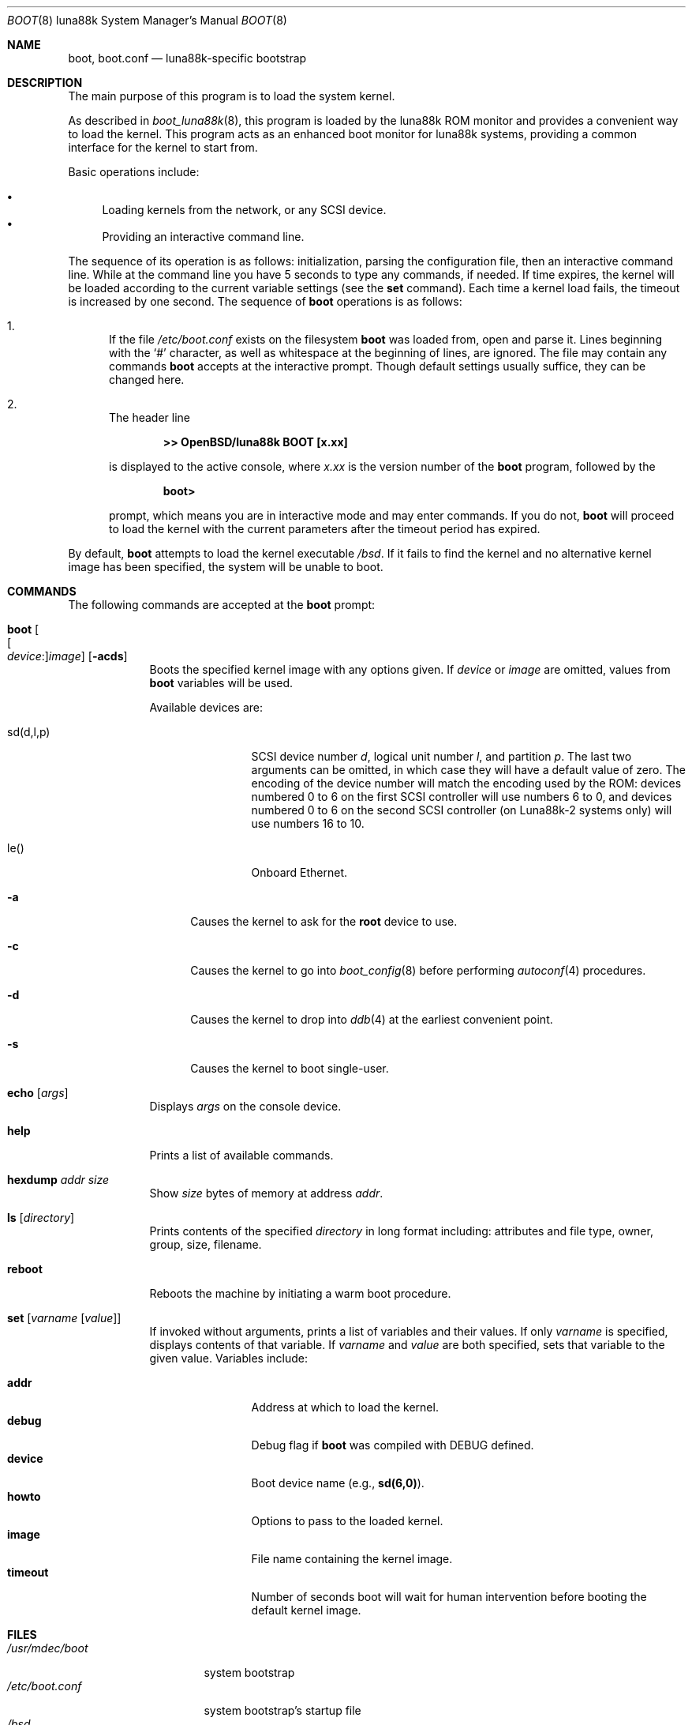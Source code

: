 .\"	$OpenBSD: boot.8,v 1.1 2023/01/12 19:37:53 miod Exp $
.\"
.\" Copyright (c) 1997-2001 Michael Shalayeff
.\" All rights reserved.
.\"
.\" Redistribution and use in source and binary forms, with or without
.\" modification, are permitted provided that the following conditions
.\" are met:
.\" 1. Redistributions of source code must retain the above copyright
.\"    notice, this list of conditions and the following disclaimer.
.\" 2. Redistributions in binary form must reproduce the above copyright
.\"    notice, this list of conditions and the following disclaimer in the
.\"    documentation and/or other materials provided with the distribution.
.\"
.\" THIS SOFTWARE IS PROVIDED BY THE AUTHOR ``AS IS'' AND ANY EXPRESS OR
.\" IMPLIED WARRANTIES, INCLUDING, BUT NOT LIMITED TO, THE IMPLIED WARRANTIES
.\" OF MERCHANTABILITY AND FITNESS FOR A PARTICULAR PURPOSE ARE DISCLAIMED.
.\" IN NO EVENT SHALL THE AUTHOR OR HIS RELATIVES BE LIABLE FOR ANY DIRECT,
.\" INDIRECT, INCIDENTAL, SPECIAL, EXEMPLARY, OR CONSEQUENTIAL DAMAGES
.\" (INCLUDING, BUT NOT LIMITED TO, PROCUREMENT OF SUBSTITUTE GOODS OR
.\" SERVICES; LOSS OF MIND, USE, DATA, OR PROFITS; OR BUSINESS INTERRUPTION)
.\" HOWEVER CAUSED AND ON ANY THEORY OF LIABILITY, WHETHER IN CONTRACT,
.\" STRICT LIABILITY, OR TORT (INCLUDING NEGLIGENCE OR OTHERWISE) ARISING
.\" IN ANY WAY OUT OF THE USE OF THIS SOFTWARE, EVEN IF ADVISED OF
.\" THE POSSIBILITY OF SUCH DAMAGE.
.\"
.\"
.Dd $Mdocdate: January 12 2023 $
.Dt BOOT 8 luna88k
.Os
.Sh NAME
.Nm boot ,
.Nm boot.conf
.Nd luna88k-specific bootstrap
.Sh DESCRIPTION
The main purpose of this program is to load the system kernel.
.Pp
As described in
.Xr boot_luna88k 8 ,
this program is loaded by the luna88k ROM monitor
and provides a convenient way to load the kernel.
This program acts as an enhanced boot monitor for luna88k systems, providing
a common interface for the kernel to start from.
.Pp
Basic operations include:
.Pp
.Bl -bullet -compact
.It
Loading kernels from the network, or any SCSI device.
.\" not yet...
.\" .It
.\" Loading kernels compressed by
.\" .Xr gzip 1 .
.It
Providing an interactive command line.
.El
.Pp
The sequence of its operation is as follows: initialization,
parsing the configuration file, then an interactive command line.
While at the command line you have 5 seconds to type any commands, if needed.
If time expires, the kernel will be loaded according to
the current variable settings (see the
.Ic set
command).
Each time a kernel load fails, the timeout is increased by one second.
The sequence of
.Nm
operations is as follows:
.Bl -enum
.It
If the file
.Pa /etc/boot.conf
exists on the filesystem
.Nm
was loaded from, open and parse it.
Lines beginning with the
.Sq #
character,
as well as whitespace at the beginning of lines,
are ignored.
The file may contain any commands
.Nm
accepts at the interactive prompt.
Though default settings usually suffice, they can be changed here.
.It
The header line
.Pp
.Dl >> OpenBSD/luna88k BOOT [x.xx]
.Pp
is displayed to the active console, where
.Ar x.xx
is the version number of the
.Nm
program, followed by the
.Pp
.Dl boot>
.Pp
prompt, which means you are in interactive mode and may enter commands.
If you do not,
.Nm
will proceed to load the kernel with the current parameters after the
timeout period has expired.
.El
.Pp
By default,
.Nm
attempts to load the kernel executable
.Pa /bsd .
If it fails to find the kernel and no alternative kernel image has
been specified, the system will be unable to boot.
.Sh COMMANDS
The following commands are accepted at the
.Nm
prompt:
.Bl -tag -width shorten
.It Ic boot Oo Oo Ar device : Oc Ns Ar image Oc Op Fl acds
Boots the specified kernel image
with any options given.
If
.Ar device
or
.Ar image
are omitted, values from
.Nm
variables will be used.
.Pp
Available devices are:
.Bl -tag -width tenletters
.It sd(d,l,p)
SCSI device number
.Ar d ,
logical unit number
.Ar l ,
and partition
.Ar p .
The last two arguments can be omitted,
in which case they will have a default value of zero.
The encoding of the device number will match the encoding used by the ROM:
devices numbered 0 to 6 on the first SCSI controller will use numbers 6 to 0,
and devices numbered 0 to 6 on the second SCSI controller (on Luna88k-2 systems
only) will use numbers 16 to 10.
.It le()
Onboard Ethernet.
.El
.Bl -tag -width _a_
.It Fl a
Causes the kernel to ask for the
.Nm root
device to use.
.It Fl c
Causes the kernel to go into
.Xr boot_config 8
before performing
.Xr autoconf 4
procedures.
.It Fl d
Causes the kernel to drop into
.Xr ddb 4
at the earliest convenient point.
.It Fl s
Causes the kernel to boot single-user.
.El
.It Ic echo Op Ar args
Displays
.Ar args
on the console device.
.It Ic help
Prints a list of available commands.
.It Ic hexdump Ar addr size
Show
.Ar size
bytes of memory at address
.Ar addr .
.It Ic ls Op Ar directory
Prints contents of the specified
.Ar directory
in long format including: attributes and file type, owner, group,
size, filename.
.It Ic reboot
Reboots the machine by initiating a warm boot procedure.
.It Ic set Op Ar varname Op Ar value
If invoked without arguments, prints a list of variables and their values.
If only
.Ar varname
is specified, displays contents of that variable.
If
.Ar varname
and
.Ar value
are both specified, sets that variable to the given value.
Variables include:
.Pp
.Bl -tag -compact -width db_console
.It Ic addr
Address at which to load the kernel.
.It Ic debug
Debug flag if
.Nm
was compiled with DEBUG defined.
.It Ic device
Boot device name (e.g.,
.Li sd(6,0) ) .
.It Ic howto
Options to pass to the loaded kernel.
.It Ic image
File name containing the kernel image.
.It Ic timeout
Number of seconds boot will wait for human intervention before
booting the default kernel image.
.El
.\" Intentionally undocumented at the moment
.\" .It Ic time
.\" Displays system time and date.
.El
.Sh FILES
.Bl -tag -width /usr/mdec/boot -compact
.It Pa /usr/mdec/boot
system bootstrap
.It Pa /etc/boot.conf
system bootstrap's startup file
.It Pa /bsd
kernel image
.It Pa /bsd.sp
kernel image for single processor machines
.It Pa /bsd.mp
kernel image for multiprocessor machines
.It Pa /bsd.rd
kernel image for installation/recovery
.El
.Sh EXAMPLES
Boot the default kernel:
.Pp
.Dl boot> boot
.Pp
Remove the 5 second pause at boot-time permanently, causing
.Nm
to load the kernel immediately without prompting:
.Pp
.Dl # echo \&"boot\&" > /etc/boot.conf
.Pp
Boot the kernel named
.Pa /bsd
from the SCSI disk with ID 2 in
.Dq User Kernel Configuration
mode (see
.Xr boot_config 8 ) .
This mechanism allows for the explicit enabling and disabling of devices
during the current boot sequence, as well as the modification
of device parameters.
Once booted, such changes can be made permanent by using
.Xr config 8 Ns 's
.Fl e
option.
.Pp
.Dl boot> boot sd(4):/bsd -c
.Sh SEE ALSO
.\" .Xr gzip 1 ,
.Xr autoconf 4 ,
.Xr ddb 4 ,
.Xr boot_config 8 ,
.Xr boot_luna88k 8 ,
.Xr reboot 8
.Sh HISTORY
This program was written by Michael Shalayeff for
.Ox 2.1
on the i386 platform, and was later ported to the luna88k platform.
